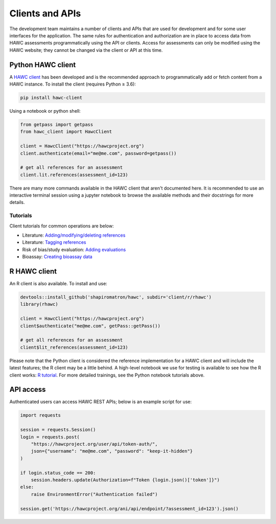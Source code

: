 Clients and APIs
================

The development team maintains a number of clients and APIs that are used for development and for some user interfaces for the application. The same rules for authentication and authorization are in place to access data from HAWC assessments programmatically using the API or clients.  Access for assessments can only be modified using the HAWC website; they cannot be changed via the client or API at this time.

Python HAWC client
------------------

A `HAWC client`_ has been developed and is the recommended approach to programmatically add or fetch content
from a HAWC instance. To install the client (requires Python ≥ 3.6):

.. _`HAWC client`: https://pypi.org/project/hawc-client/

.. code-block:: bash

    pip install hawc-client

Using a notebook or python shell:

.. code-block:: python

    from getpass import getpass
    from hawc_client import HawcClient

    client = HawcClient("https://hawcproject.org")
    client.authenticate(email="me@me.com", password=getpass())

    # get all references for an assessment
    client.lit.references(assessment_id=123)

There are many more commands available in the HAWC client that aren't documented here. It is recommended to use an interactive terminal session using a jupyter notebook to browse the available methods and their docstrings for more details.

Tutorials
~~~~~~~~~

Client tutorials for common operations are below:

- Literature: `Adding/modifying/deleting references`_
- Literature: `Tagging references`_
- Risk of bias/study evaluation: `Adding evaluations`_
- Bioassay: `Creating bioassay data`_

.. _`Adding/modifying/deleting references`: https://github.com/shapiromatron/hawc/blob/master/scripts/client/lit-crud-references.ipynb
.. _`Tagging references`:                   https://github.com/shapiromatron/hawc/blob/master/scripts/client/lit-tagging-references.ipynb
.. _`Adding evaluations`:                   https://github.com/shapiromatron/hawc/blob/master/scripts/client/rob-evaluations.ipynb
.. _`Creating bioassay data`:               https://github.com/shapiromatron/hawc/blob/master/scripts/client/bioassay-crud.ipynb

R HAWC client
-------------

An R client is also available. To install and use:

.. code-block:: R

    devtools::install_github('shapiromatron/hawc', subdir='client/r/rhawc')
    library(rhawc)

    client = HawcClient("https://hawcproject.org")
    client$authenticate("me@me.com", getPass::getPass())

    # get all references for an assessment
    client$lit_references(assessment_id=123)

Please note that the Python client is considered the reference implementation for a HAWC client and will include the latest features; the R client may be a little behind. A high-level notebook we use for testing is available to see how the R client works: `R tutorial`_. For more detailed trainings, see the Python notebook tutorials above.

.. _`R tutorial`: https://github.com/shapiromatron/hawc/blob/master/scripts/client/r-client.ipynb

API access
----------

Authenticated users can access HAWC REST APIs; below is an example script for use:

.. code-block:: python

    import requests

    session = requests.Session()
    login = requests.post(
        "https://hawcproject.org/user/api/token-auth/",
        json={"username": "me@me.com", "password": "keep-it-hidden"}
    )

    if login.status_code == 200:
        session.headers.update(Authorization=f"Token {login.json()['token']}")
    else:
        raise EnvironmentError("Authentication failed")

    session.get('https://hawcproject.org/ani/api/endpoint/?assessment_id=123').json()
